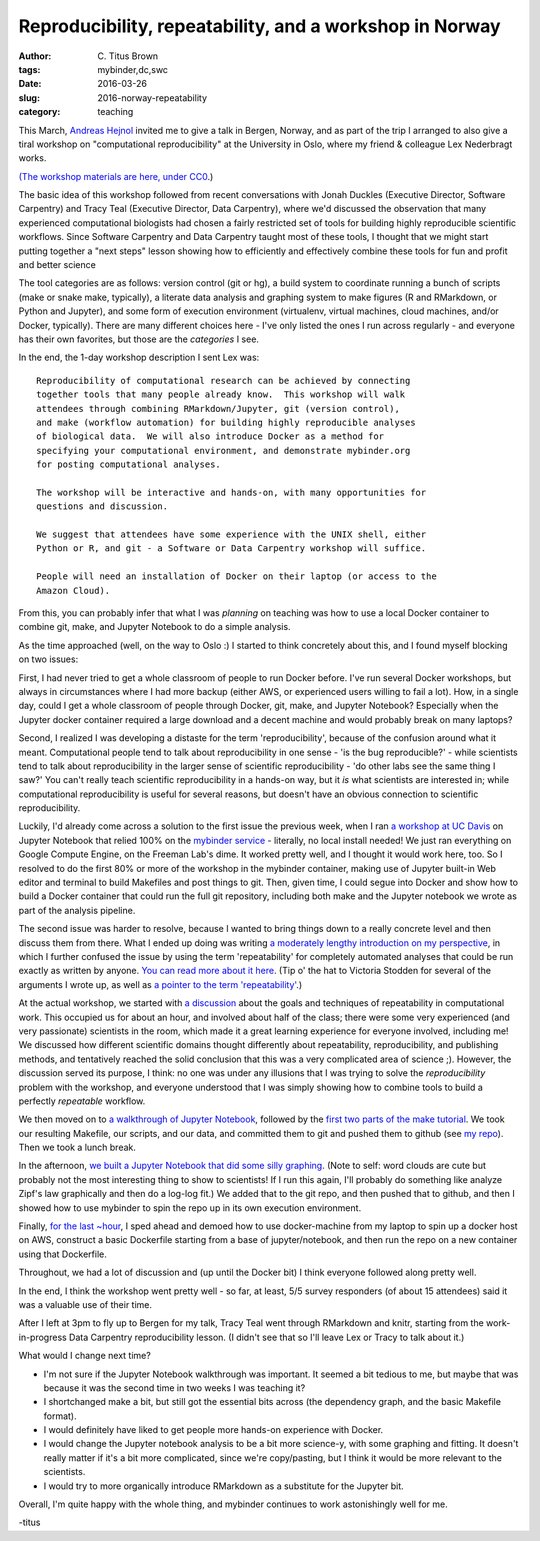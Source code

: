 Reproducibility, repeatability, and a workshop in Norway
########################################################

:author: C\. Titus Brown
:tags: mybinder,dc,swc
:date: 2016-03-26
:slug: 2016-norway-repeatability
:category: teaching

This March, `Andreas Hejnol
<http://www.sars.no/research/HejnolGrp.php>`__ invited me to give a
talk in Bergen, Norway, and as part of the trip I arranged to also
give a tiral workshop on "computational reproducibility" at the University
in Oslo, where my friend & colleague Lex Nederbragt works.

`(The workshop materials are here, under CC0
<https://2016-oslo-repeatability.readthedocs.org/en/latest/>`__.)

The basic idea of this workshop followed from recent conversations
with Jonah Duckles (Executive Director, Software Carpentry) and Tracy
Teal (Executive Director, Data Carpentry), where we'd discussed the
observation that many experienced computational biologists had chosen
a fairly restricted set of tools for building highly reproducible
scientific workflows.  Since Software Carpentry and Data Carpentry
taught most of these tools, I thought that we might start putting
together a "next steps" lesson showing how to efficiently and
effectively combine these tools for fun and profit and better science

The tool categories are as follows: version control (git or hg), a
build system to coordinate running a bunch of scripts (make or snake
make, typically), a literate data analysis and graphing system to make
figures (R and RMarkdown, or Python and Jupyter), and some form of
execution environment (virtualenv, virtual machines, cloud machines,
and/or Docker, typically).  There are many different choices here -
I've only listed the ones I run across regularly - and everyone has
their own favorites, but those are the *categories* I see.

In the end, the 1-day workshop description I sent Lex was::

   Reproducibility of computational research can be achieved by connecting
   together tools that many people already know.  This workshop will walk
   attendees through combining RMarkdown/Jupyter, git (version control),
   and make (workflow automation) for building highly reproducible analyses
   of biological data.  We will also introduce Docker as a method for
   specifying your computational environment, and demonstrate mybinder.org
   for posting computational analyses.

   The workshop will be interactive and hands-on, with many opportunities for
   questions and discussion.

   We suggest that attendees have some experience with the UNIX shell, either
   Python or R, and git - a Software or Data Carpentry workshop will suffice.

   People will need an installation of Docker on their laptop (or access to the
   Amazon Cloud).

From this, you can probably infer that what I was *planning* on
teaching was how to use a local Docker container to combine git, make,
and Jupyter Notebook to do a simple analysis.

As the time approached (well, on the way to Oslo :) I started to think
concretely about this, and I found myself blocking on two issues:

First, I had never tried to get a whole classroom of people to run
Docker before.  I've run several Docker workshops, but always in
circumstances where I had more backup (either AWS, or experienced
users willing to fail a lot). How, in a single day, could I get a
whole classroom of people through Docker, git, make, and Jupyter
Notebook? Especially when the Jupyter docker container required a
large download and a decent machine and would probably break on many
laptops?

Second, I realized I was developing a distaste for the term
'reproducibility', because of the confusion around what it
meant. Computational people tend to talk about reproducibility in one
sense - 'is the bug reproducible?' - while scientists tend to talk
about reproducibility in the larger sense of scientific
reproducibility - 'do other labs see the same thing I saw?' You can't
really teach scientific reproducibility in a hands-on way, but it *is*
what scientists are interested in; while computational reproducibility
is useful for several reasons, but doesn't have an obvious connection to
scientific reproducibility.

Luckily, I'd already come across a solution to the first issue the
previous week, when I ran `a workshop at UC Davis
<https://dib-training.readthedocs.org/en/pub/2016-03-09-jupyter-notebook.html>`__
on Jupyter Notebook that relied 100% on the `mybinder service
<http://ivory.idyll.org/blog/2016-mybinder.html>`__ - literally, no
local install needed! We just ran everything on Google Compute Engine,
on the Freeman Lab's dime.  It worked pretty well, and I thought it
would work here, too. So I resolved to do the first 80% or more of the
workshop in the mybinder container, making use of Jupyter built-in Web
editor and terminal to build Makefiles and post things to git.  Then,
given time, I could segue into Docker and show how to build a Docker
container that could run the full git repository, including both make
and the Jupyter notebook we wrote as part of the analysis pipeline.

The second issue was harder to resolve, because I wanted to bring
things down to a really concrete level and then discuss them from
there.  What I ended up doing was writing `a moderately lengthy
introduction on my perspective
<https://2016-oslo-repeatability.readthedocs.org/en/latest/repeatability-discussion.html>`__,
in which I further confused the issue by using the term
'repeatability' for completely automated analyses that could be run
exactly as written by anyone.  `You can read more about it here
<http://cacm.acm.org/magazines/2016/3/198873-repeatability-in-computer-systems-research/abstract>`__.
(Tip o' the hat to Victoria Stodden for several of the arguments I
wrote up, as well as `a pointer to the term 'repeatability'
<https://twitter.com/victoriastodden/status/704458624341401601>`__.)

At the actual workshop, we started with `a discussion
<https://2016-oslo-repeatability.readthedocs.org/en/latest/repeatability-discussion.html>`__
about the goals and techniques of repeatability in computational
work. This occupied us for about an hour, and involved about half of
the class; there were some very experienced (and very passionate)
scientists in the room, which made it a great learning experience for
everyone involved, including me! We discussed how different scientific
domains thought differently about repeatability, reproducibility, and
publishing methods, and tentatively reached the solid conclusion that
this was a very complicated area of science ;). However, the
discussion served its purpose, I think: no one was under any illusions
that I was trying to solve the *reproducibility* problem with the
workshop, and everyone understood that I was simply showing how to
combine tools to build a perfectly *repeatable* workflow.

We then moved on to `a walkthrough of Jupyter Notebook
<https://2016-oslo-repeatability.readthedocs.org/en/latest/intro-jupyter.html>`__,
followed by the `first two parts of the make tutorial
<https://2016-oslo-repeatability.readthedocs.org/en/latest/make-lesson.html>`__. We
took our resulting Makefile, our scripts, and our data, and committed
them to git and pushed them to github (see `my repo
<https://github.com/ctb/2016-oslo-repeat-make>`__). Then we took a
lunch break.

In the afternoon, `we built a Jupyter Notebook that did some silly
graphing <https://2016-oslo-repeatability.readthedocs.org/en/latest/combining.html>`__. (Note to self: word clouds are cute but probably not the
most interesting thing to show to scientists! If I run this again,
I'll probably do something like analyze Zipf's law graphically and
then do a log-log fit.) We added that to the git repo, and then pushed
that to github, and then I showed how to use mybinder to spin the repo
up in its own execution environment.

Finally, `for the last ~hour <https://2016-oslo-repeatability.readthedocs.org/en/latest/docker.html>`__, I sped ahead and demoed how to use
docker-machine from my laptop to spin up a docker host on AWS,
construct a basic Dockerfile starting from a base of jupyter/notebook,
and then run the repo on a new container using that Dockerfile.

Throughout, we had a lot of discussion and (up until the Docker bit) I
think everyone followed along pretty well.

In the end, I think the workshop went pretty well - so far, at least,
5/5 survey responders (of about 15 attendees) said it was a valuable
use of their time.

After I left at 3pm to fly up to Bergen for my talk, Tracy Teal went
through RMarkdown and knitr, starting from the work-in-progress Data
Carpentry reproducibility lesson. (I didn't see that so I'll leave Lex
or Tracy to talk about it.)

What would I change next time?

- I'm not sure if the Jupyter Notebook walkthrough was important.  It
  seemed a bit tedious to me, but maybe that was because it was the
  second time in two weeks I was teaching it?
  
- I shortchanged make a bit, but still got the essential bits across
  (the dependency graph, and the basic Makefile format).
  
- I would definitely have liked to get people more hands-on experience
  with Docker.
  
- I would change the Jupyter notebook analysis to be a bit more
  science-y, with some graphing and fitting. It doesn't really matter
  if it's a bit more complicated, since we're copy/pasting, but I
  think it would be more relevant to the scientists.
  
- I would try to more organically introduce RMarkdown as a substitute
  for the Jupyter bit.

Overall, I'm quite happy with the whole thing, and mybinder
continues to work astonishingly well for me.

-titus
